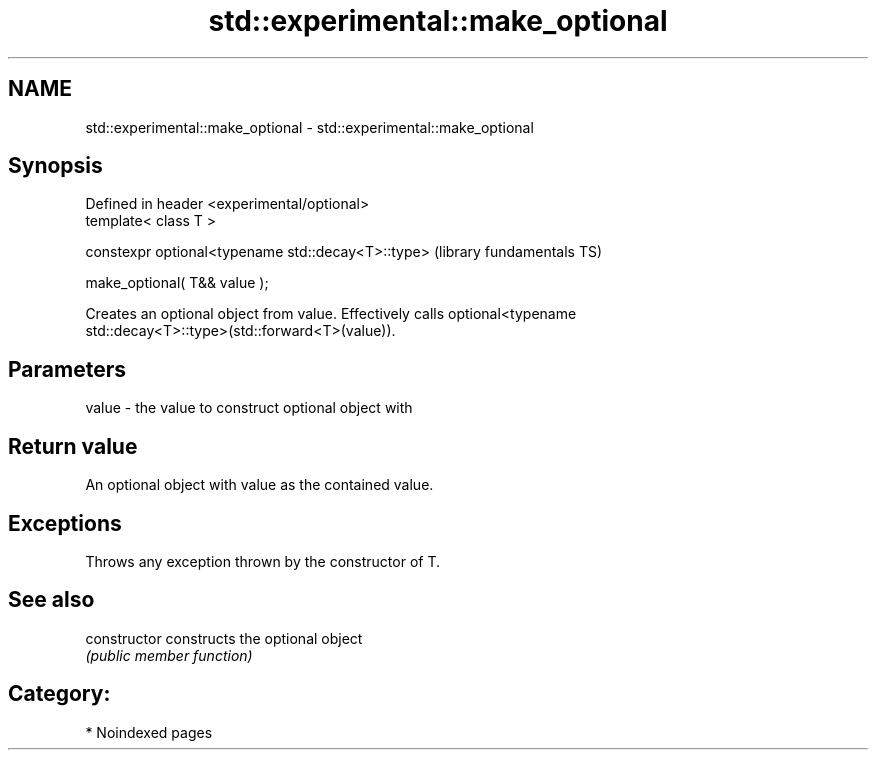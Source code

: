 .TH std::experimental::make_optional 3 "2024.06.10" "http://cppreference.com" "C++ Standard Libary"
.SH NAME
std::experimental::make_optional \- std::experimental::make_optional

.SH Synopsis
   Defined in header <experimental/optional>
   template< class T >

   constexpr optional<typename std::decay<T>::type>  (library fundamentals TS)

       make_optional( T&& value );

   Creates an optional object from value. Effectively calls optional<typename
   std::decay<T>::type>(std::forward<T>(value)).

.SH Parameters

   value - the value to construct optional object with

.SH Return value

   An optional object with value as the contained value.

.SH Exceptions

   Throws any exception thrown by the constructor of T.

.SH See also

   constructor   constructs the optional object
                 \fI(public member function)\fP 

.SH Category:
     * Noindexed pages
